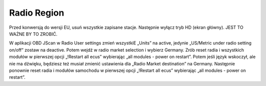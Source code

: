 Radio Region
================

Przed konwersją do wersji EU, usuń wszystkie zapisane stacje. Następnie wyłącz tryb HD (ekran główny). JEST TO WAŻNE BY TO ZROBIĆ.

W aplikacji OBD JScan w Radio User settings zmień wszystkiE „Units” na active, jedynie „US/Metric under radio setting on/off” zostaw na deactive.
Potem wejdź w radio market selection i wybierz Germany. Zrób reset radia i wszystkich modułów w pierwszej opcji „!Restart all ecus” wybierając „all modules - power on restart”.
Potem jeśli język wskoczył, ale nie ma dźwięku, będziesz też musiał zmienić ustawienia dla „Radio Market destination” na Germany.
Następnie ponownie reset radia i modułów samochodu w pierwszej opcji „!Restart all ecus” wybierając „all modules - power on restart”.